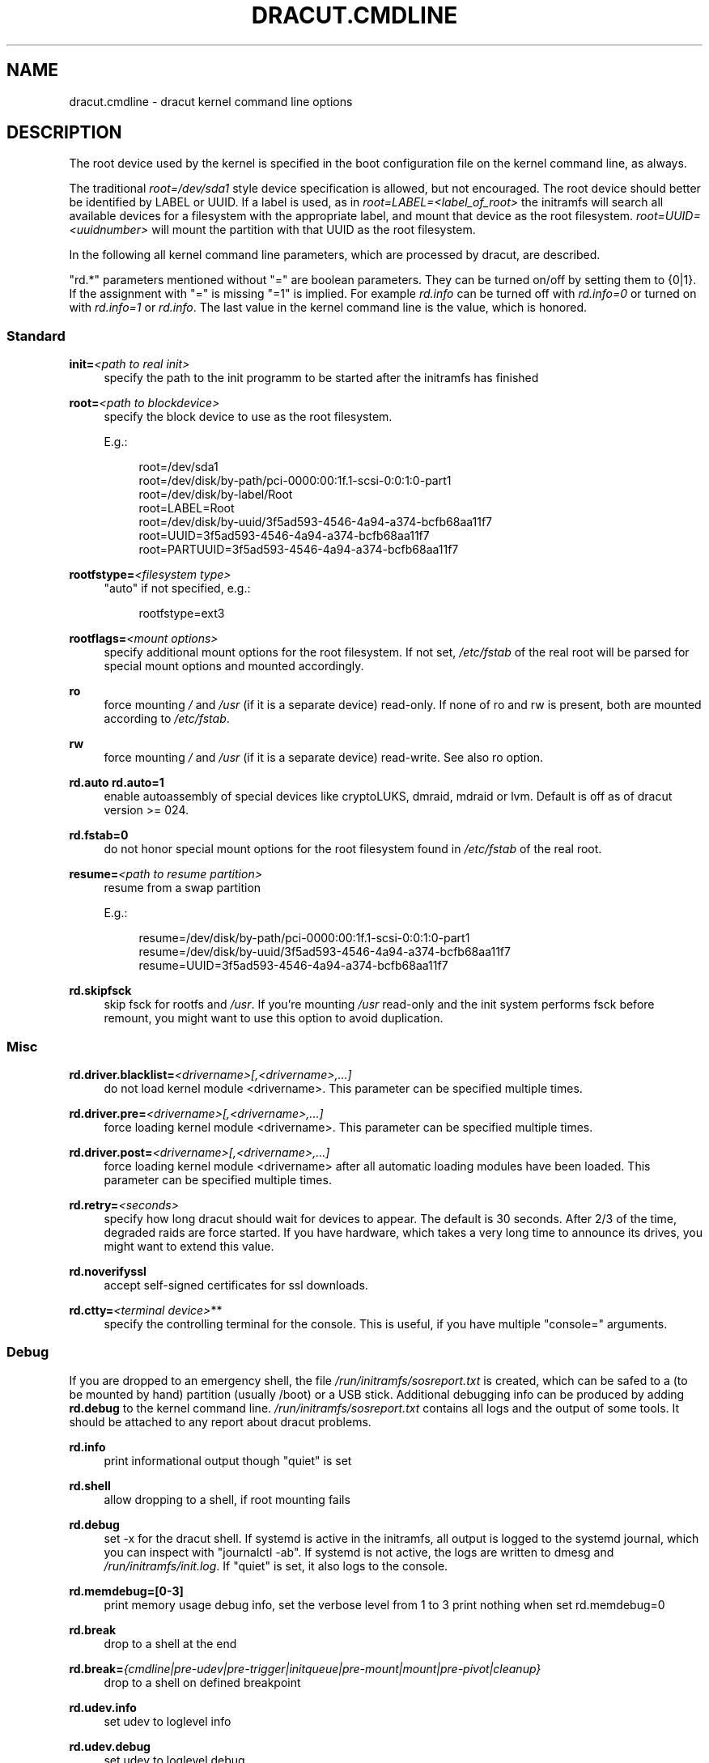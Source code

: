 '\" t
.\"     Title: dracut.cmdline
.\"    Author: [see the "AUTHOR" section]
.\" Generator: DocBook XSL Stylesheets v1.77.1 <http://docbook.sf.net/>
.\"      Date: 01/23/2013
.\"    Manual: dracut
.\"    Source: dracut
.\"  Language: English
.\"
.TH "DRACUT\&.CMDLINE" "7" "01/23/2013" "dracut" "dracut"
.\" -----------------------------------------------------------------
.\" * Define some portability stuff
.\" -----------------------------------------------------------------
.\" ~~~~~~~~~~~~~~~~~~~~~~~~~~~~~~~~~~~~~~~~~~~~~~~~~~~~~~~~~~~~~~~~~
.\" http://bugs.debian.org/507673
.\" http://lists.gnu.org/archive/html/groff/2009-02/msg00013.html
.\" ~~~~~~~~~~~~~~~~~~~~~~~~~~~~~~~~~~~~~~~~~~~~~~~~~~~~~~~~~~~~~~~~~
.ie \n(.g .ds Aq \(aq
.el       .ds Aq '
.\" -----------------------------------------------------------------
.\" * set default formatting
.\" -----------------------------------------------------------------
.\" disable hyphenation
.nh
.\" disable justification (adjust text to left margin only)
.ad l
.\" -----------------------------------------------------------------
.\" * MAIN CONTENT STARTS HERE *
.\" -----------------------------------------------------------------
.SH "NAME"
dracut.cmdline \- dracut kernel command line options
.SH "DESCRIPTION"
.sp
The root device used by the kernel is specified in the boot configuration file on the kernel command line, as always\&.
.sp
The traditional \fIroot=/dev/sda1\fR style device specification is allowed, but not encouraged\&. The root device should better be identified by LABEL or UUID\&. If a label is used, as in \fIroot=LABEL=<label_of_root>\fR the initramfs will search all available devices for a filesystem with the appropriate label, and mount that device as the root filesystem\&. \fIroot=UUID=<uuidnumber>\fR will mount the partition with that UUID as the root filesystem\&.
.sp
In the following all kernel command line parameters, which are processed by dracut, are described\&.
.sp
"rd\&.*" parameters mentioned without "=" are boolean parameters\&. They can be turned on/off by setting them to {0|1}\&. If the assignment with "=" is missing "=1" is implied\&. For example \fIrd\&.info\fR can be turned off with \fIrd\&.info=0\fR or turned on with \fIrd\&.info=1\fR or \fIrd\&.info\fR\&. The last value in the kernel command line is the value, which is honored\&.
.SS "Standard"
.PP
\fBinit=\fR\fI<path to real init>\fR
.RS 4
specify the path to the init programm to be started after the initramfs has finished
.RE
.PP
\fBroot=\fR\fI<path to blockdevice>\fR
.RS 4
specify the block device to use as the root filesystem\&.
.sp
E\&.g\&.:
.sp
.if n \{\
.RS 4
.\}
.nf
root=/dev/sda1
root=/dev/disk/by\-path/pci\-0000:00:1f\&.1\-scsi\-0:0:1:0\-part1
root=/dev/disk/by\-label/Root
root=LABEL=Root
root=/dev/disk/by\-uuid/3f5ad593\-4546\-4a94\-a374\-bcfb68aa11f7
root=UUID=3f5ad593\-4546\-4a94\-a374\-bcfb68aa11f7
root=PARTUUID=3f5ad593\-4546\-4a94\-a374\-bcfb68aa11f7
.fi
.if n \{\
.RE
.\}
.RE
.PP
\fBrootfstype=\fR\fI<filesystem type>\fR
.RS 4
"auto" if not specified, e\&.g\&.:
.sp
.if n \{\
.RS 4
.\}
.nf
rootfstype=ext3
.fi
.if n \{\
.RE
.\}
.RE
.PP
\fBrootflags=\fR\fI<mount options>\fR
.RS 4
specify additional mount options for the root filesystem\&. If not set,
\fI/etc/fstab\fR
of the real root will be parsed for special mount options and mounted accordingly\&.
.RE
.PP
\fBro\fR
.RS 4
force mounting
\fI/\fR
and
\fI/usr\fR
(if it is a separate device) read\-only\&. If none of ro and rw is present, both are mounted according to
\fI/etc/fstab\fR\&.
.RE
.PP
\fBrw\fR
.RS 4
force mounting
\fI/\fR
and
\fI/usr\fR
(if it is a separate device) read\-write\&. See also ro option\&.
.RE
.PP
\fBrd\&.auto\fR \fBrd\&.auto=1\fR
.RS 4
enable autoassembly of special devices like cryptoLUKS, dmraid, mdraid or lvm\&. Default is off as of dracut version >= 024\&.
.RE
.PP
\fBrd\&.fstab=0\fR
.RS 4
do not honor special mount options for the root filesystem found in
\fI/etc/fstab\fR
of the real root\&.
.RE
.PP
\fBresume=\fR\fI<path to resume partition>\fR
.RS 4
resume from a swap partition
.sp
E\&.g\&.:
.sp
.if n \{\
.RS 4
.\}
.nf
resume=/dev/disk/by\-path/pci\-0000:00:1f\&.1\-scsi\-0:0:1:0\-part1
resume=/dev/disk/by\-uuid/3f5ad593\-4546\-4a94\-a374\-bcfb68aa11f7
resume=UUID=3f5ad593\-4546\-4a94\-a374\-bcfb68aa11f7
.fi
.if n \{\
.RE
.\}
.RE
.PP
\fBrd\&.skipfsck\fR
.RS 4
skip fsck for rootfs and
\fI/usr\fR\&. If you\(cqre mounting
\fI/usr\fR
read\-only and the init system performs fsck before remount, you might want to use this option to avoid duplication\&.
.RE
.SS "Misc"
.PP
\fBrd\&.driver\&.blacklist=\fR\fI<drivername>[,<drivername>,\&...]\fR
.RS 4
do not load kernel module <drivername>\&. This parameter can be specified multiple times\&.
.RE
.PP
\fBrd\&.driver\&.pre=\fR\fI<drivername>[,<drivername>,\&...]\fR
.RS 4
force loading kernel module <drivername>\&. This parameter can be specified multiple times\&.
.RE
.PP
\fBrd\&.driver\&.post=\fR\fI<drivername>[,<drivername>,\&...]\fR
.RS 4
force loading kernel module <drivername> after all automatic loading modules have been loaded\&. This parameter can be specified multiple times\&.
.RE
.PP
\fBrd\&.retry=\fR\fI<seconds>\fR
.RS 4
specify how long dracut should wait for devices to appear\&. The default is 30 seconds\&. After 2/3 of the time, degraded raids are force started\&. If you have hardware, which takes a very long time to announce its drives, you might want to extend this value\&.
.RE
.PP
\fBrd\&.noverifyssl\fR
.RS 4
accept self\-signed certificates for ssl downloads\&.
.RE
.PP
\fBrd\&.ctty=\fR\fI<terminal device>\fR**
.RS 4
specify the controlling terminal for the console\&. This is useful, if you have multiple "console=" arguments\&.
.RE
.SS "Debug"
.sp
If you are dropped to an emergency shell, the file \fI/run/initramfs/sosreport\&.txt\fR is created, which can be safed to a (to be mounted by hand) partition (usually /boot) or a USB stick\&. Additional debugging info can be produced by adding \fBrd\&.debug\fR to the kernel command line\&. \fI/run/initramfs/sosreport\&.txt\fR contains all logs and the output of some tools\&. It should be attached to any report about dracut problems\&.
.PP
\fBrd\&.info\fR
.RS 4
print informational output though "quiet" is set
.RE
.PP
\fBrd\&.shell\fR
.RS 4
allow dropping to a shell, if root mounting fails
.RE
.PP
\fBrd\&.debug\fR
.RS 4
set \-x for the dracut shell\&. If systemd is active in the initramfs, all output is logged to the systemd journal, which you can inspect with "journalctl \-ab"\&. If systemd is not active, the logs are written to dmesg and
\fI/run/initramfs/init\&.log\fR\&. If "quiet" is set, it also logs to the console\&.
.RE
.PP
\fBrd\&.memdebug=[0\-3]\fR
.RS 4
print memory usage debug info, set the verbose level from 1 to 3 print nothing when set rd\&.memdebug=0
.RE
.PP
\fBrd\&.break\fR
.RS 4
drop to a shell at the end
.RE
.PP
\fBrd\&.break=\fR\fI{cmdline|pre\-udev|pre\-trigger|initqueue|pre\-mount|mount|pre\-pivot|cleanup}\fR
.RS 4
drop to a shell on defined breakpoint
.RE
.PP
\fBrd\&.udev\&.info\fR
.RS 4
set udev to loglevel info
.RE
.PP
\fBrd\&.udev\&.debug\fR
.RS 4
set udev to loglevel debug
.RE
.SS "I18N"
.PP
\fBvconsole\&.keymap=\fR\fI<keymap base file name>\fR
.RS 4
keyboard translation table loaded by loadkeys; taken from keymaps directory; will be written as KEYMAP to
\fI/etc/vconsole\&.conf\fR
in the initramfs, e\&.g\&.:
.sp
.if n \{\
.RS 4
.\}
.nf
vconsole\&.keymap=de\-latin1\-nodeadkeys
.fi
.if n \{\
.RE
.\}
.RE
.PP
\fBvconsole\&.keymap\&.ext=\fR\fI<list of keymap base file names>\fR
.RS 4
list of extra keymaps to bo loaded (sep\&. by space); will be written as EXT_KEYMAP to
\fI/etc/vconsole\&.conf\fR
in the initramfs
.RE
.PP
\fBvconsole\&.unicode\fR[=\fI{0|1}\fR]
.RS 4
boolean, indicating UTF\-8 mode; will be written as UNICODE to
\fI/etc/vconsole\&.conf\fR
in the initramfs
.RE
.PP
\fBvconsole\&.font=\fR\fI<font base file name>\fR
.RS 4
console font; taken from consolefonts directory; will be written as FONT to
\fI/etc/vconsole\&.conf\fR
in the initramfs; e\&.g\&.:
.sp
.if n \{\
.RS 4
.\}
.nf
vconsole\&.font=LatArCyrHeb\-16
.fi
.if n \{\
.RE
.\}
.RE
.PP
\fBvconsole\&.font\&.map=\fR\fI<console map base file name>\fR
.RS 4
see description of
\fI\-m\fR
parameter in setfont manual; taken from consoletrans directory; will be written as FONT_MAP to
\fI/etc/vconsole\&.conf\fR
in the initramfs
.RE
.PP
\fBvconsole\&.font\&.unimap=\fR\fI<unicode table base file name>\fR
.RS 4
see description of
\fI\-u\fR
parameter in setfont manual; taken from unimaps directory; will be written as FONT_UNIMAP to
\fI/etc/vconsole\&.conf\fR
in the initramfs
.RE
.PP
\fBlocale\&.LANG=\fR\fI<locale>\fR
.RS 4
taken from the environment; if no UNICODE is defined we set its value in basis of LANG value (whether it ends with "\&.utf8" (or similar) or not); will be written as LANG to
\fI/etc/locale\&.conf\fR
in the initramfs; e\&.g\&.:
.sp
.if n \{\
.RS 4
.\}
.nf
locale\&.LANG=pl_PL\&.utf8
.fi
.if n \{\
.RE
.\}
.RE
.PP
\fBlocale\&.LC_ALL=\fR\fI<locale>\fR
.RS 4
taken from the environment; will be written as LC_ALL to
\fI/etc/locale\&.conf\fR
in the initramfs
.RE
.SS "LVM"
.PP
\fBrd\&.lvm=0\fR
.RS 4
disable LVM detection
.RE
.PP
\fBrd\&.lvm\&.vg=\fR\fI<volume group name>\fR
.RS 4
only activate the volume groups with the given name\&. rd\&.lvm\&.vg can be specified multiple times on the kernel command line\&.
.RE
.PP
\fBrd\&.lvm\&.lv=\fR\fI<logical volume name>\fR
.RS 4
only activate the logical volumes with the given name\&. rd\&.lvm\&.lv can be specified multiple times on the kernel command line\&.
.RE
.PP
\fBrd\&.lvm\&.conf=0\fR
.RS 4
remove any
\fI/etc/lvm/lvm\&.conf\fR, which may exist in the initramfs
.RE
.SS "crypto LUKS"
.PP
\fBrd\&.luks=0\fR
.RS 4
disable crypto LUKS detection
.RE
.PP
\fBrd\&.luks\&.uuid=\fR\fI<luks uuid>\fR
.RS 4
only activate the LUKS partitions with the given UUID\&. Any "luks\-" of the LUKS UUID is removed before comparing to
\fI<luks uuid>\fR\&. The comparisons also matches, if
\fI<luks uuid>\fR
is only the beginning of the LUKS UUID, so you don\(cqt have to specify the full UUID\&. This parameter can be specified multiple times\&.
.RE
.PP
\fBrd\&.luks\&.allow\-discards=\fR\fI<luks uuid>\fR
.RS 4
Allow using of discards (TRIM) requests for LUKS partitions with the given UUID\&. Any "luks\-" of the LUKS UUID is removed before comparing to
\fI<luks uuid>\fR\&. The comparisons also matches, if
\fI<luks uuid>\fR
is only the beginning of the LUKS UUID, so you don\(cqt have to specify the full UUID\&. This parameter can be specified multiple times\&.
.RE
.PP
\fBrd\&.luks\&.allow\-discards\fR
.RS 4
Allow using of discards (TRIM) requests on all LUKS partitions\&.
.RE
.PP
\fBrd\&.luks\&.crypttab=0\fR
.RS 4
do not check, if LUKS partition is in
\fI/etc/crypttab\fR
.RE
.SS "crypto LUKS \- key on removable device support"
.PP
\fBrd\&.luks\&.key=\fR\fI<keypath>:<keydev>:<luksdev>\fR
.RS 4

\fIkeypath\fR
is a path to key file to look for\&. It\(cqs REQUIRED\&. When
\fIkeypath\fR
ends with
\fI\&.gpg\fR
it\(cqs considered to be key encrypted symmetrically with GPG\&. You will be prompted for password on boot\&. GPG support comes with
\fIcrypt\-gpg\fR
module which needs to be added explicitly\&.
.sp
\fIkeydev\fR
is a device on which key file resides\&. It might be kernel name of devices (should start with "/dev/"), UUID (prefixed with "UUID=") or label (prefix with "LABEL=")\&. You don\(cqt have to specify full UUID\&. Just its beginning will suffice, even if its ambiguous\&. All matching devices will be probed\&. This parameter is recommended, but not required\&. If not present, all block devices will be probed, which may significantly increase boot time\&.
.sp
If
\fIluksdev\fR
is given, the specified key will only be applied for that LUKS device\&. Possible values are the same as for
\fIkeydev\fR\&. Unless you have several LUKS devices, you don\(cqt have to specify this parameter\&. The simplest usage is:
.sp
.if n \{\
.RS 4
.\}
.nf
rd\&.luks\&.key=/foo/bar\&.key
.fi
.if n \{\
.RE
.\}
.sp
As you see, you can skip colons in such a case\&.
.if n \{\
.sp
.\}
.RS 4
.it 1 an-trap
.nr an-no-space-flag 1
.nr an-break-flag 1
.br
.ps +1
\fBNote\fR
.ps -1
.br
dracut pipes key to cryptsetup with
\fI\-d \-\fR
argument, therefore you need to pipe to crypsetup luksFormat with
\fI\-d \-\fR, too!
.sp
Here follows example for key encrypted with GPG:
.sp
.if n \{\
.RS 4
.\}
.nf
gpg \-\-quiet \-\-decrypt rootkey\&.gpg \e
| cryptsetup \-d \- \-v \e
\-\-cipher serpent\-cbc\-essiv:sha256 \e
\-\-key\-size 256 luksFormat /dev/sda3
.fi
.if n \{\
.RE
.\}
.sp
If you use plain keys, just add path to
\fI\-d\fR
option:
.sp
.if n \{\
.RS 4
.\}
.nf
cryptsetup \-d rootkey\&.key \-v \e
\-\-cipher serpent\-cbc\-essiv:sha256 \e
\-\-key\-size 256 luksFormat /dev/sda3
.fi
.if n \{\
.RE
.\}
.sp .5v
.RE
.RE
.SS "MD RAID"
.PP
\fBrd\&.md=0\fR
.RS 4
disable MD RAID detection
.RE
.PP
\fBrd\&.md\&.imsm=0\fR
.RS 4
disable MD RAID for imsm/isw raids, use DM RAID instead
.RE
.PP
\fBrd\&.md\&.ddf=0\fR
.RS 4
disable MD RAID for SNIA ddf raids, use DM RAID instead
.RE
.PP
\fBrd\&.md\&.conf=0\fR
.RS 4
ignore mdadm\&.conf included in initramfs
.RE
.PP
\fBrd\&.md\&.waitclean=1\fR
.RS 4
wait for any resync, recovery, or reshape activity to finish before continuing
.RE
.PP
\fBrd\&.md\&.uuid=\fR\fI<md raid uuid>\fR
.RS 4
only activate the raid sets with the given UUID\&. This parameter can be specified multiple times\&.
.RE
.SS "DM RAID"
.PP
\fBrd\&.dm=0\fR
.RS 4
disable DM RAID detection
.RE
.PP
\fBrd\&.dm\&.uuid=\fR\fI<dm raid uuid>\fR
.RS 4
only activate the raid sets with the given UUID\&. This parameter can be specified multiple times\&.
.RE
.SS "FIPS"
.PP
\fBrd\&.fips\fR
.RS 4
enable FIPS
.RE
.PP
\fBboot=\fR\fI<boot device>\fR
.RS 4
specify the device, where /boot is located\&. e\&.g\&.
.sp
.if n \{\
.RS 4
.\}
.nf
boot=/dev/sda1
boot=/dev/disk/by\-path/pci\-0000:00:1f\&.1\-scsi\-0:0:1:0\-part1
boot=UUID=<uuid>
boot=LABEL=<label>
.fi
.if n \{\
.RE
.\}
.RE
.PP
\fBrd\&.fips\&.skipkernel\fR
.RS 4
skip checksum check of the kernel image\&. Useful, if the kernel image is not in a separate boot partition\&.
.RE
.SS "Network"
.PP
\fBip=\fR\fI{dhcp|on|any|dhcp6|auto6|ibft}\fR
.RS 4
.PP
dhcp|on|any
.RS 4
get ip from dhcp server from all interfaces\&. If root=dhcp, loop sequentially through all interfaces (eth0, eth1, \&...) and use the first with a valid DHCP root\-path\&.
.RE
.PP
auto6
.RS 4
IPv6 autoconfiguration
.RE
.PP
dhcp6
.RS 4
IPv6 DHCP
.RE
.PP
ibft
.RS 4
iBFT autoconfiguration
.RE
.RE
.PP
\fBip=\fR\fI<interface>\fR:\fI{dhcp|on|any|dhcp6|auto6}\fR[:[\fI<mtu>\fR][:\fI<macaddr>\fR]]
.RS 4
This parameter can be specified multiple times\&.
.PP
dhcp|on|any|dhcp6
.RS 4
get ip from dhcp server on a specific interface
.RE
.PP
auto6
.RS 4
do IPv6 autoconfiguration
.RE
.PP
<macaddr>
.RS 4
optionally
\fBset\fR
<macaddr> on the <interface>\&. This cannot be used in conjunction with the
\fBifname\fR
argument for the same <interface>\&.
.RE
.RE
.if n \{\
.sp
.\}
.RS 4
.it 1 an-trap
.nr an-no-space-flag 1
.nr an-break-flag 1
.br
.ps +1
\fBImportant\fR
.ps -1
.br
.sp
It is recommended to either bind <interface> to a MAC with the \fBifname\fR argument\&. Or use biosdevname to name your interfaces, which will then have names according to their hardware location\&.
.PP
em<port>
.RS 4
for embedded NICs
.RE
.PP
p<slot>#<port>_<virtual instance>
.RS 4
for cards in PCI slots
.RE
.sp .5v
.RE
.PP
\fBip=\fR\fI<client\-IP>\fR:\fI<server\-IP>\fR:\fI<gateway\-IP>\fR:\fI<netmask>\fR:\fI<client_hostname>\fR:\fI<interface>\fR:\fI{none|off|dhcp|on|any|dhcp6|auto6|ibft}\fR[:[\fI<mtu>\fR][:\fI<macaddr>\fR]]
.RS 4
explicit network configuration\&. If you want do define a IPv6 address, put it in brackets (e\&.g\&. [2001:DB8::1])\&. This parameter can be specified multiple times\&.
.PP
<macaddr>
.RS 4
optionally
\fBset\fR
<macaddr> on the <interface>\&. This cannot be used in conjunction with the
\fBifname\fR
argument for the same <interface>\&.
.RE
.RE
.if n \{\
.sp
.\}
.RS 4
.it 1 an-trap
.nr an-no-space-flag 1
.nr an-break-flag 1
.br
.ps +1
\fBImportant\fR
.ps -1
.br
.sp
It is recommended to either bind <interface> to a MAC with the \fBifname\fR argument\&. Or use biosdevname to name your interfaces, which will then have names according to their hardware location\&.
.PP
em<port>
.RS 4
for embedded NICs
.RE
.PP
p<slot>#<port>_<virtual instance>
.RS 4
for cards in PCI slots
.RE
.sp .5v
.RE
.PP
\fBifname=\fR\fI<interface>\fR:\fI<MAC>\fR
.RS 4
Assign network device name <interface> (ie "bootnet") to the NIC with MAC <MAC>\&.
.if n \{\
.sp
.\}
.RS 4
.it 1 an-trap
.nr an-no-space-flag 1
.nr an-break-flag 1
.br
.ps +1
\fBImportant\fR
.ps -1
.br
Do
\fBnot\fR
use the default kernel naming scheme for the interface name, as it can conflict with the kernel names\&. So, don\(cqt use "eth[0\-9]+" for the interface name\&. Better name it "bootnet" or "bluesocket"\&.
.sp .5v
.RE
.RE
.PP
\fBbootdev=\fR\fI<interface>\fR
.RS 4
specify network interface to use routing and netroot information from\&. Required if multiple ip= lines are used\&.
.RE
.PP
\fBnameserver=\fR\fI<IP>\fR [\fBnameserver=\fR\fI<IP>\fR \&...]
.RS 4
specify nameserver(s) to use
.RE
.PP
\fBbiosdevname=0\fR
.RS 4
boolean, turn off biosdevname network interface renaming
.RE
.PP
\fBrd\&.neednet=1\fR
.RS 4
boolean, bring up network even without netroot set
.RE
.PP
\fBvlan=\fR\fB\fI<vlanname>\fR\fR\fB:\fR\fB\fI<phydevice>\fR\fR
.RS 4
Setup vlan device named <vlanname> on <phydeivce>\&. We support the four styles of vlan names: VLAN_PLUS_VID (vlan0005), VLAN_PLUS_VID_NO_PAD (vlan5), DEV_PLUS_VID (eth0\&.0005), DEV_PLUS_VID_NO_PAD (eth0\&.5)
.RE
.PP
\fBbond=\fR\fB\fI<bondname>\fR\fR\fB[:\fR\fB\fI<bondslaves>\fR\fR\fB:[:\fR\fB\fI<options>\fR\fR\fB]]\fR
.RS 4
Setup bonding device <bondname> on top of <bondslaves>\&. <bondslaves> is a comma\-separated list of physical (ethernet) interfaces\&. <options> is a comma\-separated list on bonding options (modinfo bonding for details) in format compatible with initscripts\&. If <options> includes multi\-valued arp_ip_target option, then its values should be separated by semicolon\&. Bond without parameters assumes bond=bond0:eth0,eth1:mode=balance\-rr
.RE
.PP
\fBteam =\fR\fB\fI<teammaster>\fR\fR\fB:\fR\fB\fI<teamslaves>\fR\fR
.RS 4
Setup team device <teammaster> on top of <teamslaves>\&. <teamslaves> is a comma\-separated list of physical (ethernet) interfaces\&.
.RE
.PP
\fBbridge=\fR\fB\fI<bridgename>\fR\fR\fB:\fR\fB\fI<ethnames>\fR\fR
.RS 4
Setup bridge <bridgename> with <ethnames>\&. <ethnames> is a comma\-separated list of physical (ethernet) interfaces\&. Bridge without parameters assumes bridge=br0:eth0
.RE
.SS "NFS"
.PP
\fBroot=\fR\fI<root\-dir>\fR[:\fI<nfs\-options>\fR]
.RS 4
mount nfs share from <server\-ip>:/<root\-dir>, if no server\-ip is given, use dhcp next_server\&. if server\-ip is an IPv6 address it has to be put in brackets, e\&.g\&. [2001:DB8::1]\&. NFS options can be appended with the prefix ":" or "," and are seperated by ","\&.
.RE
.PP
\fBroot=\fRnfs:\fI<root\-dir>\fR[:\fI<nfs\-options>\fR], \fBroot=\fRnfs4:\fI<root\-dir>\fR[:\fI<nfs\-options>\fR], \fBroot=\fR\fI{dhcp|dhcp6}\fR
.RS 4
root=dhcp alone directs initrd to look at the DHCP root\-path where NFS options can be specified\&.
.sp
.if n \{\
.RS 4
.\}
.nf
    root\-path=<server\-ip>:<root\-dir>[,<nfs\-options>]
    root\-path=nfs:<server\-ip>:<root\-dir>[,<nfs\-options>]
    root\-path=nfs4:<server\-ip>:<root\-dir>[,<nfs\-options>]
.fi
.if n \{\
.RE
.\}
.RE
.PP
\fBroot=\fR\fI/dev/nfs\fR nfsroot=\fI<root\-dir>\fR[:\fI<nfs\-options>\fR]
.RS 4

\fIDeprecated!\fR
kernel Documentation_/filesystems/nfsroot\&.txt_ defines this method\&. This is supported by dracut, but not recommended\&.
.RE
.PP
\fBrd\&.nfs\&.domain=\fR\fI<NFSv4 domain name>\fR
.RS 4
Set the NFSv4 domain name\&. Will overwrite the settings in
\fI/etc/idmap\&.conf\fR\&.
.RE
.SS "CIFS"
.PP
\fBroot=\fRcifs://[\fI<username>\fR[:\fI<password>\fR]@]\fI<server\-ip>\fR:\fI<root\-dir>\fR
.RS 4
mount cifs share from <server\-ip>:/<root\-dir>, if no server\-ip is given, use dhcp next_server\&. if server\-ip is an IPv6 address it has to be put in brackets, e\&.g\&. [2001:DB8::1]\&. If a username or password are not specified as part of the root, then they must be passed on the command line through cifsuser/cifspass\&.
.if n \{\
.sp
.\}
.RS 4
.it 1 an-trap
.nr an-no-space-flag 1
.nr an-break-flag 1
.br
.ps +1
\fBWarning\fR
.ps -1
.br
Passwords specified on the kernel command line are visible for all users via the file
\fI/proc/cmdline\fR
and via dmesg or can be sniffed on the network, when using DHCP with DHCP root\-path\&.
.sp .5v
.RE
.RE
.PP
**cifsuser=\fI<username>\fR
.RS 4
Set the cifs username, if not specified as part of the root\&.
.RE
.PP
**cifspass=\fI<password>\fR
.RS 4
Set the cifs password, if not specified as part of the root\&.
.if n \{\
.sp
.\}
.RS 4
.it 1 an-trap
.nr an-no-space-flag 1
.nr an-break-flag 1
.br
.ps +1
\fBWarning\fR
.ps -1
.br
Passwords specified on the kernel command line are visible for all users via the file
\fI/proc/cmdline\fR
and via dmesg or can be sniffed on the network, when using DHCP with DHCP root\-path\&.
.sp .5v
.RE
.RE
.SS "iSCSI"
.PP
\fBroot=\fRiscsi:[\fI<username>\fR:\fI<password>\fR[:\fI<reverse>\fR:\fI<password>\fR]@][\fI<servername>\fR]:[\fI<protocol>\fR]:[\fI<port>\fR][:[\fI<iscsi_iface_name>\fR]:[\fI<netdev_name>\fR]]:[\fI<LUN>\fR]:\fI<targetname>\fR
.RS 4
protocol defaults to "6", LUN defaults to "0"\&. If the "servername" field is provided by BOOTP or DHCP, then that field is used in conjunction with other associated fields to contact the boot server in the Boot stage\&. However, if the "servername" field is not provided, then the "targetname" field is then used in the Discovery Service stage in conjunction with other associated fields\&. See
\m[blue]\fBrfc4173\fR\m[]\&\s-2\u[1]\d\s+2\&. e\&.g\&.:
.sp
.if n \{\
.RS 4
.\}
.nf
root=iscsi:192\&.168\&.50\&.1::::iqn\&.2009\-06\&.dracut:target0
.fi
.if n \{\
.RE
.\}
.sp
If servername is an IPv6 address, it has to be put in brackets\&. e\&.g\&.:
.sp
.if n \{\
.RS 4
.\}
.nf
root=iscsi:[2001:DB8::1]::::iqn\&.2009\-06\&.dracut:target0
.fi
.if n \{\
.RE
.\}
.if n \{\
.sp
.\}
.RS 4
.it 1 an-trap
.nr an-no-space-flag 1
.nr an-break-flag 1
.br
.ps +1
\fBWarning\fR
.ps -1
.br
Passwords specified on the kernel command line are visible for all users via the file
\fI/proc/cmdline\fR
and via dmesg or can be sniffed on the network, when using DHCP with DHCP root\-path\&.
.sp .5v
.RE
.RE
.PP
\fBroot=\fR\fI???\fR \fBnetroot=\fRiscsi:[\fI<username>\fR:\fI<password>\fR[:\fI<reverse>\fR:\fI<password>\fR]@][\fI<servername>\fR]:[\fI<protocol>\fR]:[\fI<port>\fR][:[\fI<iscsi_iface_name>\fR]:[\fI<netdev_name>\fR]]:[\fI<LUN>\fR]:\fI<targetname>\fR \&...
.RS 4
multiple netroot options allow setting up multiple iscsi disks\&. e\&.g\&.:
.sp
.if n \{\
.RS 4
.\}
.nf
root=UUID=12424547
netroot=iscsi:192\&.168\&.50\&.1::::iqn\&.2009\-06\&.dracut:target0
netroot=iscsi:192\&.168\&.50\&.1::::iqn\&.2009\-06\&.dracut:target1
.fi
.if n \{\
.RE
.\}
.sp
If servername is an IPv6 address, it has to be put in brackets\&. e\&.g\&.:
.sp
.if n \{\
.RS 4
.\}
.nf
netroot=iscsi:[2001:DB8::1]::::iqn\&.2009\-06\&.dracut:target0
.fi
.if n \{\
.RE
.\}
.if n \{\
.sp
.\}
.RS 4
.it 1 an-trap
.nr an-no-space-flag 1
.nr an-break-flag 1
.br
.ps +1
\fBWarning\fR
.ps -1
.br
Passwords specified on the kernel command line are visible for all users via the file
\fI/proc/cmdline\fR
and via dmesg or can be sniffed on the network, when using DHCP with DHCP root\-path\&. You may want to use rd\&.iscsi\&.firmware\&.
.sp .5v
.RE
.RE
.PP
\fBroot=\fR\fI???\fR \fBrd\&.iscsi\&.initiator=\fR\fI<initiator>\fR \fBrd\&.iscsi\&.target\&.name=\fR\fI<target name>\fR \fBrd\&.iscsi\&.target\&.ip=\fR\fI<target ip>\fR \fBrd\&.iscsi\&.target\&.port=\fR\fI<target port>\fR \fBrd\&.iscsi\&.target\&.group=\fR\fI<target group>\fR \fBrd\&.iscsi\&.username=\fR\fI<username>\fR \fBrd\&.iscsi\&.password=\fR\fI<password>\fR \fBrd\&.iscsi\&.in\&.username=\fR\fI<in username>\fR \fBrd\&.iscsi\&.in\&.password=\fR\fI<in password>\fR
.RS 4
manually specify all iscsistart parameter (see
\fBiscsistart\ \&\-\-help\fR)
.if n \{\
.sp
.\}
.RS 4
.it 1 an-trap
.nr an-no-space-flag 1
.nr an-break-flag 1
.br
.ps +1
\fBWarning\fR
.ps -1
.br
Passwords specified on the kernel command line are visible for all users via the file
\fI/proc/cmdline\fR
and via dmesg or can be sniffed on the network, when using DHCP with DHCP root\-path\&. You may want to use rd\&.iscsi\&.firmware\&.
.sp .5v
.RE
.RE
.PP
\fBroot=\fR\fI???\fR \fBnetroot=\fRiscsi \fBrd\&.iscsi\&.firmware=1\fR
.RS 4
will read the iscsi parameter from the BIOS firmware
.RE
.PP
\fBrd\&.iscsi\&.param=\fR\fI<param>\fR
.RS 4
<param> will be passed as "\-\-param <param>" to iscsistart\&. This parameter can be specified multiple times\&. e\&.g\&.:
.sp
.if n \{\
.RS 4
.\}
.nf
"netroot=iscsi rd\&.iscsi\&.firmware=1 rd\&.iscsi\&.param=node\&.session\&.timeo\&.replacement_timeout=30"
.fi
.if n \{\
.RE
.\}
.sp
will result in
.sp
.if n \{\
.RS 4
.\}
.nf
iscsistart \-b \-\-param node\&.session\&.timeo\&.replacement_timeout=30
.fi
.if n \{\
.RE
.\}
.RE
.SS "FCoE"
.PP
\fBfcoe=\fR\fI<edd|interface|MAC>\fR:\fI{dcb|nodcb}\fR
.RS 4
Try to connect to a FCoE SAN through the NIC specified by
\fI<interface>\fR
or
\fI<MAC>\fR
or EDD settings\&. For the second argument, currently only nodcb is supported\&. This parameter can be specified multiple times\&.
.if n \{\
.sp
.\}
.RS 4
.it 1 an-trap
.nr an-no-space-flag 1
.nr an-break-flag 1
.br
.ps +1
\fBNote\fR
.ps -1
.br
letters in the MAC\-address must be lowercase!
.sp .5v
.RE
.RE
.SS "NBD"
.PP
\fBroot=\fR??? \fBnetroot=\fRnbd:\fI<server>\fR:\fI<port>\fR[:\fI<fstype>\fR[:\fI<mountopts>\fR[:\fI<nbdopts>\fR]]]
.RS 4
mount nbd share from <server>
.RE
.PP
\fBroot=dhcp\fR with \fBdhcp\fR \fBroot\-path=\fRnbd:\fI<server>\fR:\fI<port>\fR[:\fI<fstype>\fR[:\fI<mountopts>\fR[:\fI<nbdopts>\fR]]]
.RS 4
root=dhcp alone directs initrd to look at the DHCP root\-path where NBD options can be specified\&. This syntax is only usable in cases where you are directly mounting the volume as the rootfs\&.
.RE
.SS "DASD"
.PP
\fBrd\&.dasd=\fR\&...\&.
.RS 4
same syntax as the kernel module parameter (s390 only)
.RE
.SS "ZFCP"
.PP
\fBrd\&.zfcp=\fR\fI<zfcp adaptor device bus ID>\fR,\fI<WWPN>\fR,\fI<FCPLUN>\fR
.RS 4
rd\&.zfcp can be specified multiple times on the kernel command line\&. e\&.g\&.:
.sp
.if n \{\
.RS 4
.\}
.nf
rd\&.zfcp=0\&.0\&.4000,0x5005076300C213e9,0x5022000000000000
.fi
.if n \{\
.RE
.\}
.RE
.PP
\fBrd\&.zfcp\&.conf=0\fR
.RS 4
ignore zfcp\&.conf included in the initramfs
.RE
.SS "ZNET"
.PP
\fBrd\&.znet=\fR\fI<nettype>\fR,\fI<subchannels>\fR,\fI<options>\fR
.RS 4
rd\&.znet can be specified multiple times on the kernel command line\&. e\&.g\&.:
.sp
.if n \{\
.RS 4
.\}
.nf
rd\&.znet=qeth,0\&.0\&.0600,0\&.0\&.0601,0\&.0\&.0602,layer2=1,portname=foo
rd\&.znet=ctc,0\&.0\&.0600,0\&.0\&.0601,0\&.0\&.0602,protocol=bar
.fi
.if n \{\
.RE
.\}
.RE
.SS "Plymouth Boot Splash"
.PP
\fBplymouth\&.enable=0\fR
.RS 4
disable the plymouth bootsplash completly\&.
.RE
.PP
\fBrd\&.plymouth=0\fR
.RS 4
disable the plymouth bootsplash only for the initramfs\&.
.RE
.SS "Kernel keys"
.PP
\fBmasterkey=\fR\fI<kernel master key path name>\fR
.RS 4
Set the path name of the kernel master key\&. e\&.g\&.:
.sp
.if n \{\
.RS 4
.\}
.nf
masterkey=/etc/keys/kmk\-trusted\&.blob
.fi
.if n \{\
.RE
.\}
.RE
.PP
\fBmasterkeytype=\fR\fI<kernel master key type>\fR
.RS 4
Set the type of the kernel master key\&. e\&.g\&.:
.sp
.if n \{\
.RS 4
.\}
.nf
masterkeytype=trusted
.fi
.if n \{\
.RE
.\}
.RE
.PP
\fBevmkey=\fR\fI<EVM key path name>\fR
.RS 4
Set the path name of the EVM key\&. e\&.g\&.:
.sp
.if n \{\
.RS 4
.\}
.nf
evmkey=/etc/keys/evm\-trusted\&.blob
.fi
.if n \{\
.RE
.\}
.RE
.PP
\fBecryptfskey=\fR\fI<eCryptfs key path name>\fR
.RS 4
Set the path name of the eCryptfs key\&. e\&.g\&.:
.sp
.if n \{\
.RS 4
.\}
.nf
ecryptfskey=/etc/keys/ecryptfs\-trusted\&.blob
.fi
.if n \{\
.RE
.\}
.RE
.SS "Deprecated, renamed Options"
.sp
Here is a list of options, which were used in dracut prior to version 008, and their new replacement\&.
.PP
rdbreak
.RS 4
rd\&.break
.RE
.PP
rd_CCW
.RS 4
rd\&.ccw
.RE
.PP
rd_DASD_MOD
.RS 4
rd\&.dasd
.RE
.PP
rd_DASD
.RS 4
rd\&.dasd
.RE
.PP
rdinitdebug rdnetdebug
.RS 4
rd\&.debug
.RE
.PP
rd_NO_DM
.RS 4
rd\&.dm=0
.RE
.PP
rd_DM_UUID
.RS 4
rd\&.dm\&.uuid
.RE
.PP
rdblacklist
.RS 4
rd\&.driver\&.blacklist
.RE
.PP
rdinsmodpost
.RS 4
rd\&.driver\&.post
.RE
.PP
rdloaddriver
.RS 4
rd\&.driver\&.pre
.RE
.PP
rd_NO_FSTAB
.RS 4
rd\&.fstab=0
.RE
.PP
rdinfo
.RS 4
rd\&.info
.RE
.PP
check
.RS 4
rd\&.live\&.check
.RE
.PP
rdlivedebug
.RS 4
rd\&.live\&.debug
.RE
.PP
live_dir
.RS 4
rd\&.live\&.dir
.RE
.PP
liveimg
.RS 4
rd\&.live\&.image
.RE
.PP
overlay
.RS 4
rd\&.live\&.overlay
.RE
.PP
readonly_overlay
.RS 4
rd\&.live\&.overlay\&.readonly
.RE
.PP
reset_overlay
.RS 4
rd\&.live\&.overlay\&.reset
.RE
.PP
live_ram
.RS 4
rd\&.live\&.ram
.RE
.PP
rd_NO_CRYPTTAB
.RS 4
rd\&.luks\&.crypttab=0
.RE
.PP
rd_LUKS_KEYDEV_UUID
.RS 4
rd\&.luks\&.keydev\&.uuid
.RE
.PP
rd_LUKS_KEYPATH
.RS 4
rd\&.luks\&.keypath
.RE
.PP
rd_NO_LUKS
.RS 4
rd\&.luks=0
.RE
.PP
rd_LUKS_UUID
.RS 4
rd\&.luks\&.uuid
.RE
.PP
rd_NO_LVMCONF
.RS 4
rd\&.lvm\&.conf
.RE
.PP
rd_LVM_LV
.RS 4
rd\&.lvm\&.lv
.RE
.PP
rd_NO_LVM
.RS 4
rd\&.lvm=0
.RE
.PP
rd_LVM_SNAPSHOT
.RS 4
rd\&.lvm\&.snapshot
.RE
.PP
rd_LVM_SNAPSIZE
.RS 4
rd\&.lvm\&.snapsize
.RE
.PP
rd_LVM_VG
.RS 4
rd\&.lvm\&.vg
.RE
.PP
rd_NO_MDADMCONF
.RS 4
rd\&.md\&.conf=0
.RE
.PP
rd_NO_MDIMSM
.RS 4
rd\&.md\&.imsm=0
.RE
.PP
rd_NO_MD
.RS 4
rd\&.md=0
.RE
.PP
rd_MD_UUID
.RS 4
rd\&.md\&.uuid
.RE
.PP
rd_NFS_DOMAIN
.RS 4
rd\&.nfs\&.domain
.RE
.PP
iscsi_initiator
.RS 4
rd\&.iscsi\&.initiator
.RE
.PP
iscsi_target_name
.RS 4
rd\&.iscsi\&.target\&.name
.RE
.PP
iscsi_target_ip
.RS 4
rd\&.iscsi\&.target\&.ip
.RE
.PP
iscsi_target_port
.RS 4
rd\&.iscsi\&.target\&.port
.RE
.PP
iscsi_target_group
.RS 4
rd\&.iscsi\&.target\&.group
.RE
.PP
iscsi_username
.RS 4
rd\&.iscsi\&.username
.RE
.PP
iscsi_password
.RS 4
rd\&.iscsi\&.password
.RE
.PP
iscsi_in_username
.RS 4
rd\&.iscsi\&.in\&.username
.RE
.PP
iscsi_in_password
.RS 4
rd\&.iscsi\&.in\&.password
.RE
.PP
iscsi_firmware
.RS 4
rd\&.iscsi\&.firmware=0
.RE
.PP
rd_NO_PLYMOUTH
.RS 4
rd\&.plymouth=0
.RE
.PP
rd_retry
.RS 4
rd\&.retry
.RE
.PP
rdshell
.RS 4
rd\&.shell
.RE
.PP
rd_NO_SPLASH
.RS 4
rd\&.splash
.RE
.PP
rdudevdebug
.RS 4
rd\&.udev\&.debug
.RE
.PP
rdudevinfo
.RS 4
rd\&.udev\&.info
.RE
.PP
rd_NO_ZFCPCONF
.RS 4
rd\&.zfcp\&.conf=0
.RE
.PP
rd_ZFCP
.RS 4
rd\&.zfcp
.RE
.PP
rd_ZNET
.RS 4
rd\&.znet
.RE
.PP
KEYMAP
.RS 4
vconsole\&.keymap
.RE
.PP
KEYTABLE
.RS 4
vconsole\&.keymap
.RE
.PP
SYSFONT
.RS 4
vconsole\&.font
.RE
.PP
CONTRANS
.RS 4
vconsole\&.font\&.map
.RE
.PP
UNIMAP
.RS 4
vconsole\&.font\&.unimap
.RE
.PP
UNICODE
.RS 4
vconsole\&.unicode
.RE
.PP
EXT_KEYMAP
.RS 4
vconsole\&.keymap\&.ext
.RE
.SS "Configuration in the Initramfs"
.PP
\fI/etc/conf\&.d/\fR
.RS 4
Any files found in
\fI/etc/conf\&.d/\fR
will be sourced in the initramfs to set initial values\&. Command line options will override these values set in the configuration files\&.
.RE
.PP
\fI/etc/cmdline\fR
.RS 4
Can contain additional command line options\&. Deprecated, better use /etc/cmdline\&.d/*\&.conf\&.
.RE
.PP
\fI/etc/cmdline\&.d/*\&.conf\fR
.RS 4
Can contain additional command line options\&.
.RE
.SH "AUTHOR"
.sp
Harald Hoyer
.SH "SEE ALSO"
.sp
\fBdracut\fR(8) \fBdracut\&.conf\fR(5)
.SH "NOTES"
.IP " 1." 4
rfc4173
.RS 4
\%http://tools.ietf.org/html/rfc4173#section-5
.RE
